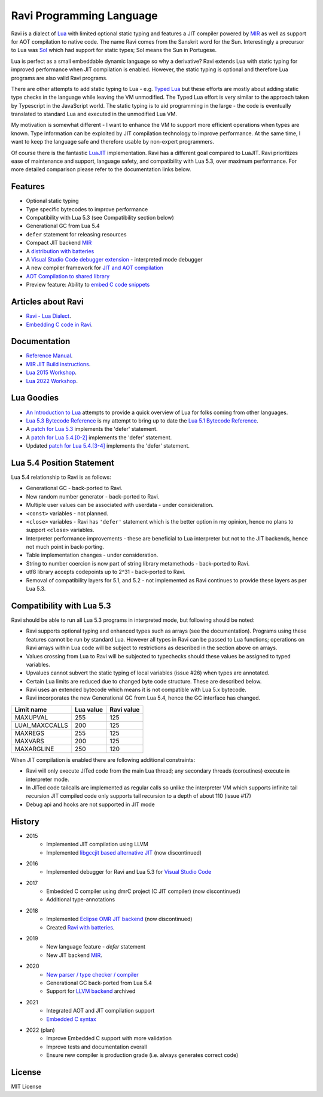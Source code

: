 =========================
Ravi Programming Language
=========================
.. image:: https://github.com/dibyendumajumdar/ravi/workflows/build/badge.svg
    :target: https://github.com/dibyendumajumdar/ravi

Ravi is a dialect of `Lua <http://www.lua.org/>`_ with limited optional static typing and 
features a JIT compiler powered by `MIR <https://github.com/vnmakarov/mir>`_ as well as support for AOT compilation to native code.
The name Ravi comes from the Sanskrit word for the Sun. 
Interestingly a precursor to Lua was `Sol <http://www.lua.org/history.html>`_ which had support for 
static types; Sol means the Sun in Portugese.

Lua is perfect as a small embeddable dynamic language so why a derivative? Ravi extends Lua with 
static typing for improved performance when JIT compilation is enabled. However, the static typing is 
optional and therefore Lua programs are also valid Ravi programs.

There are other attempts to add static typing to Lua - e.g. `Typed Lua <https://github.com/andremm/typedlua>`_ but 
these efforts are mostly about adding static type checks in the language while leaving the VM unmodified. 
The Typed Lua effort is very similar to the approach taken by Typescript in the JavaScript world. 
The static typing is to aid programming in the large - the code is eventually translated to standard Lua 
and executed in the unmodified Lua VM.

My motivation is somewhat different - I want to enhance the VM to support more efficient operations when types are 
known. Type information can be exploited by JIT compilation technology to improve performance. At the same time, 
I want to keep the language safe and therefore usable by non-expert programmers. 

Of course there is the fantastic `LuaJIT <http://luajit.org>`_ implementation. Ravi has a different goal compared to 
LuaJIT. Ravi prioritizes ease of maintenance and support, language safety, and compatibility with Lua 5.3, 
over maximum performance. For more detailed comparison please refer to the documentation links below.

Features
========
* Optional static typing
* Type specific bytecodes to improve performance
* Compatibility with Lua 5.3 (see Compatibility section below)
* Generational GC from Lua 5.4
* ``defer`` statement for releasing resources
* Compact JIT backend `MIR <https://github.com/vnmakarov/mir>`_
* A `distribution with batteries <https://github.com/dibyendumajumdar/Suravi>`_
* A `Visual Studio Code debugger extension <https://marketplace.visualstudio.com/items?itemName=ravilang.ravi-debug>`_ - interpreted mode debugger
* A new compiler framework for `JIT and AOT compilation <https://the-ravi-programming-language.readthedocs.io/en/latest/ravi-compiler.html>`_
* `AOT Compilation to shared library <https://github.com/dibyendumajumdar/ravi/tree/master/aot-examples>`_
* Preview feature: Ability to `embed C code snippets <https://github.com/dibyendumajumdar/ravi-compiler/wiki/Embedding-C>`_

Articles about Ravi
===================
* `Ravi - Lua Dialect <https://medium.com/@dibyendumajumdar/ravi-a-lua-dialect-690f3844d4cd>`_.
* `Embedding C code in Ravi <https://medium.com/@dibyendumajumdar/embedding-c-code-in-ravi-a-lua-dialect-1777c8be8819>`_.

Documentation
=============
* `Reference Manual <https://the-ravi-programming-language.readthedocs.io/en/latest/ravi-reference.html>`_.
* `MIR JIT Build instructions <https://the-ravi-programming-language.readthedocs.io/en/latest/ravi-mir-instructions.html>`_.
* `Lua 2015 Workshop <http://www.lua.org/wshop15.html>`_.
* `Lua 2022 Workshop <https://www.lua.org/wshop22.html>`_.

Lua Goodies
===========
* `An Introduction to Lua <http://the-ravi-programming-language.readthedocs.io/en/latest/lua-introduction.html>`_ attempts to provide a quick overview of Lua for folks coming from other languages.
* `Lua 5.3 Bytecode Reference <http://the-ravi-programming-language.readthedocs.io/en/latest/lua_bytecode_reference.html>`_ is my attempt to bring up to date the `Lua 5.1 Bytecode Reference <http://luaforge.net/docman/83/98/ANoFrillsIntroToLua51VMInstructions.pdf>`_.
* A `patch for Lua 5.3 <https://github.com/dibyendumajumdar/ravi/blob/master/patches/defer_statement_for_Lua_5_3.patch>`_ implements the 'defer' statement.
* A `patch for Lua 5.4.[0-2] <https://github.com/dibyendumajumdar/ravi/blob/master/patches/defer_statement_for_Lua_5_4.patch>`_ implements the 'defer' statement.
* Updated `patch for Lua 5.4.[3-4] <https://github.com/dibyendumajumdar/ravi/blob/master/patches/defer_statement_patch_for_Lua_5_4_3.patch>`_ implements the 'defer' statement.

Lua 5.4 Position Statement
==========================
Lua 5.4 relationship to Ravi is as follows:

* Generational GC - back-ported to Ravi.
* New random number generator - back-ported to Ravi.
* Multiple user values can be associated with userdata - under consideration.
* ``<const>`` variables - not planned. 
* ``<close>`` variables - Ravi has ``'defer'`` statement which is the better option in my opinion, hence no plans to support ``<close>`` variables. 
* Interpreter performance improvements - these are beneficial to Lua interpreter but not to the JIT backends, hence not much point in back-porting.
* Table implementation changes - under consideration. 
* String to number coercion is now part of string library metamethods - back-ported to Ravi.
* utf8 library accepts codepoints up to 2^31 - back-ported to Ravi.
* Removal of compatibility layers for 5.1, and 5.2 - not implemented as Ravi continues to provide these layers as per Lua 5.3.

Compatibility with Lua 5.3
==========================
Ravi should be able to run all Lua 5.3 programs in interpreted mode, but following should be noted:

* Ravi supports optional typing and enhanced types such as arrays (see the documentation). Programs using these features cannot be run by standard Lua. However all types in Ravi can be passed to Lua functions; operations on Ravi arrays within Lua code will be subject to restrictions as described in the section above on arrays.
* Values crossing from Lua to Ravi will be subjected to typechecks should these values be assigned to typed variables.
* Upvalues cannot subvert the static typing of local variables (issue #26) when types are annotated.
* Certain Lua limits are reduced due to changed byte code structure. These are described below.
* Ravi uses an extended bytecode which means it is not compatible with Lua 5.x bytecode.
* Ravi incorporates the new Generational GC from Lua 5.4, hence the GC interface has changed. 

+-----------------+-------------+-------------+
| Limit name      | Lua value   | Ravi value  |
+=================+=============+=============+
| MAXUPVAL        | 255         | 125         |
+-----------------+-------------+-------------+
| LUAI_MAXCCALLS  | 200         | 125         |
+-----------------+-------------+-------------+
| MAXREGS         | 255         | 125         |
+-----------------+-------------+-------------+
| MAXVARS         | 200         | 125         |
+-----------------+-------------+-------------+
| MAXARGLINE      | 250         | 120         |
+-----------------+-------------+-------------+

When JIT compilation is enabled there are following additional constraints:

* Ravi will only execute JITed code from the main Lua thread; any secondary threads (coroutines) execute in interpreter mode.
* In JITed code tailcalls are implemented as regular calls so unlike the interpreter VM which supports infinite tail recursion JIT compiled code only supports tail recursion to a depth of about 110 (issue #17)
* Debug api and hooks are not supported in JIT mode

History
=======
* 2015
       - Implemented JIT compilation using LLVM
       - Implemented `libgccjit based alternative JIT <https://github.com/dibyendumajumdar/ravi/tree/gccjit-ravi534>`_ (now discontinued)
* 2016
       - Implemented debugger for Ravi and Lua 5.3 for `Visual Studio Code <https://github.com/dibyendumajumdar/ravi/tree/master/vscode-debugger>`_
* 2017
       - Embedded C compiler using dmrC project (C JIT compiler) (now discontinued)
       - Additional type-annotations
* 2018
       - Implemented `Eclipse OMR JIT backend <https://github.com/dibyendumajumdar/ravi/tree/omrjit>`_ (now discontinued)
       - Created `Ravi with batteries <https://github.com/dibyendumajumdar/Suravi>`_.
* 2019 
       - New language feature - `defer` statement
       - New JIT backend `MIR <https://github.com/vnmakarov/mir>`_.
* 2020
       - `New parser / type checker / compiler <https://github.com/dibyendumajumdar/ravi-compiler>`_
       - Generational GC back-ported from Lua 5.4
       - Support for `LLVM backend <https://github.com/dibyendumajumdar/ravi/tree/llvm>`_ archived
* 2021
       - Integrated AOT and JIT compilation support 
       - `Embedded C syntax <https://github.com/dibyendumajumdar/ravi-compiler/wiki/Embedding-C>`_ 
* 2022 (plan)
       - Improve Embedded C support with more validation
       - Improve tests and documentation overall
       - Ensure new compiler is production grade (i.e. always generates correct code)

License
=======
MIT License
